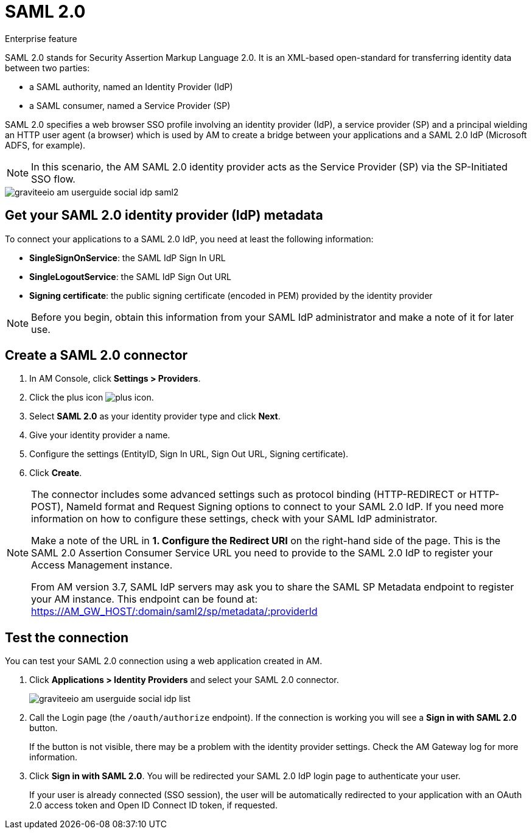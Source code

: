 = SAML 2.0

[label label-enterprise]#Enterprise feature#

SAML 2.0 stands for Security Assertion Markup Language 2.0. It is an XML-based open-standard for transferring identity data between two parties:

- a SAML authority, named an Identity Provider (IdP)
- a SAML consumer, named a Service Provider (SP)

SAML 2.0 specifies a web browser SSO profile involving an identity provider (IdP), a service provider (SP) and a principal wielding an HTTP user agent (a browser)
which is used by AM to create a bridge between your applications and a SAML 2.0 IdP (Microsoft ADFS, for example).

NOTE: In this scenario, the AM SAML 2.0 identity provider acts as the Service Provider (SP) via the SP-Initiated SSO flow.

image::am/current/graviteeio-am-userguide-social-idp-saml2.png[]

== Get your SAML 2.0 identity provider (IdP) metadata

To connect your applications to a SAML 2.0 IdP, you need at least the following information:

- *SingleSignOnService*: the SAML IdP Sign In URL
- *SingleLogoutService*: the SAML IdP Sign Out URL
- *Signing certificate*: the public signing certificate (encoded in PEM) provided by the identity provider

NOTE: Before you begin, obtain this information from your SAML IdP administrator and make a note of it for later use.

== Create a SAML 2.0 connector

. In AM Console, click *Settings > Providers*.
. Click the plus icon image:icons/plus-icon.png[role="icon"].
. Select *SAML 2.0* as your identity provider type and click *Next*.
. Give your identity provider a name.
. Configure the settings (EntityID, Sign In URL, Sign Out URL, Signing certificate).
. Click *Create*.

[NOTE]
====
The connector includes some advanced settings such as protocol binding (HTTP-REDIRECT or HTTP-POST), NameId format and Request Signing options to connect to your SAML 2.0 IdP. If you need more information on how to configure these settings, check with your SAML IdP administrator.

Make a note of the URL in *1. Configure the Redirect URI* on the right-hand side of the page. This is the SAML 2.0 Assertion Consumer Service URL you need to provide to the SAML 2.0 IdP to register your Access Management instance.

From AM version 3.7, SAML IdP servers may ask you to share the SAML SP Metadata endpoint to register your AM instance.
This endpoint can be found at: https://AM_GW_HOST/:domain/saml2/sp/metadata/:providerId
====

== Test the connection

You can test your SAML 2.0 connection using a web application created in AM.

. Click *Applications > Identity Providers* and select your SAML 2.0 connector.
+
image::am/current/graviteeio-am-userguide-social-idp-list.png[]
+
. Call the Login page (the `/oauth/authorize` endpoint). If the connection is working you will see a *Sign in with SAML 2.0* button.
+
If the button is not visible, there may be a problem with the identity provider settings. Check the AM Gateway log for more information.

. Click *Sign in with SAML 2.0*. You will be redirected your SAML 2.0 IdP login page to authenticate your user.
+
If your user is already connected (SSO session), the user will be automatically redirected to your application with an OAuth 2.0 access token and Open ID Connect ID token, if requested.
